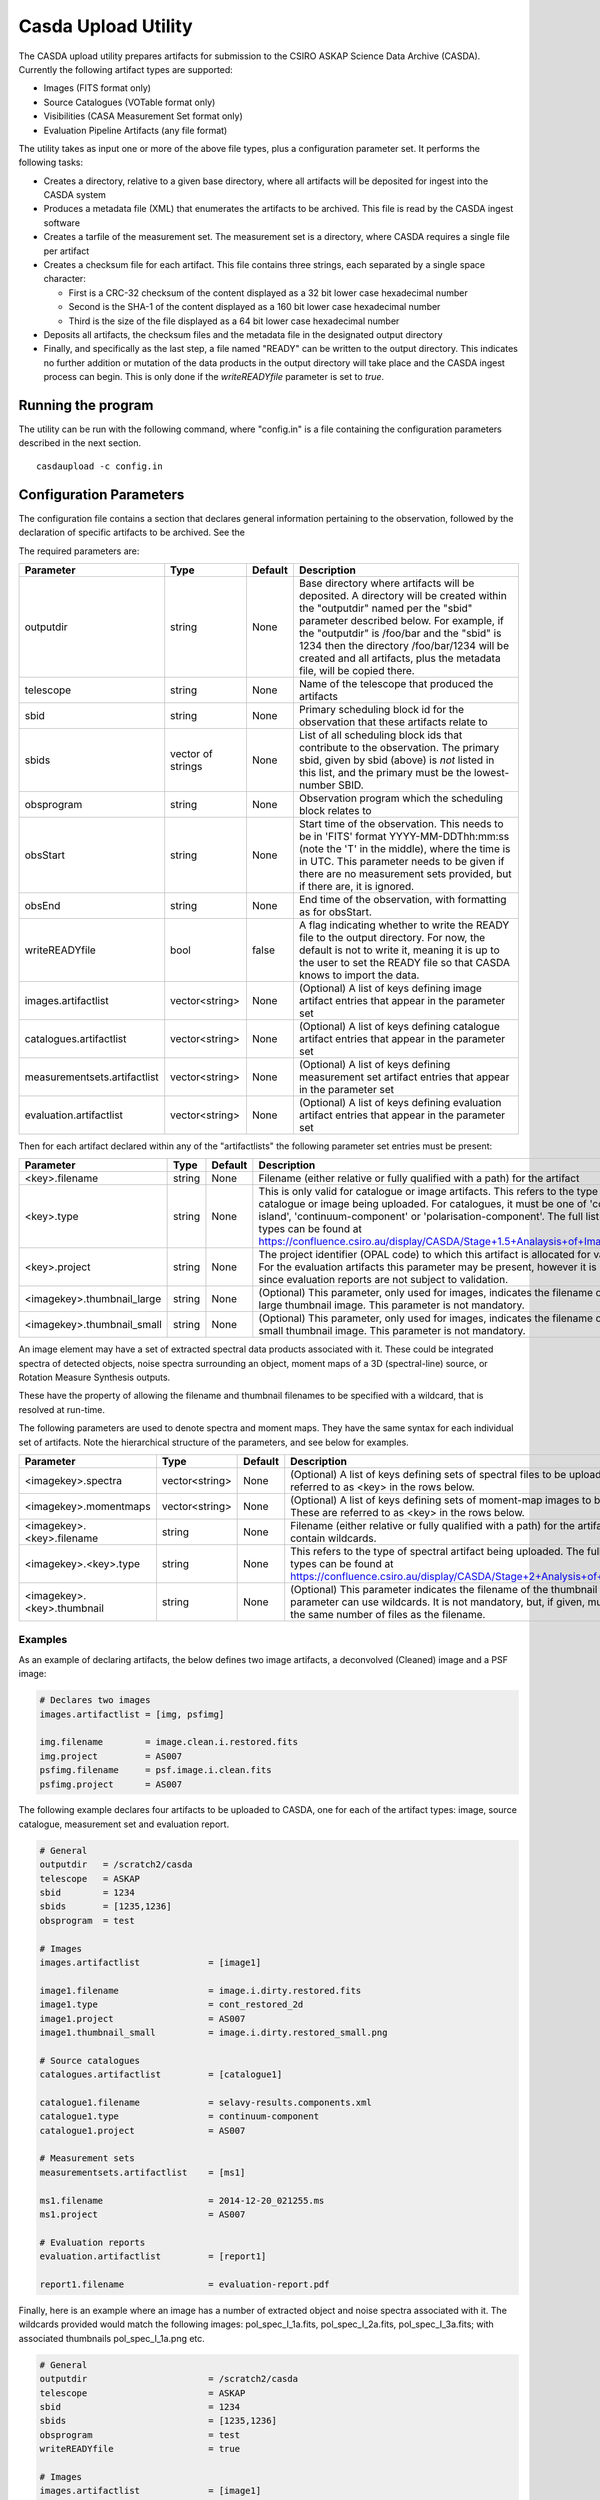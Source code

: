 Casda Upload Utility
====================

The CASDA upload utility prepares artifacts for submission to the CSIRO ASKAP
Science Data Archive (CASDA). Currently the following artifact types are
supported:

* Images (FITS format only)
* Source Catalogues (VOTable format only)
* Visibilities (CASA Measurement Set format only)
* Evaluation Pipeline Artifacts (any file format)

The utility takes as input one or more of the above file types, plus a
configuration parameter set. It performs the following tasks:

* Creates a directory, relative to a given base directory, where all artifacts
  will be deposited for ingest into the CASDA system
* Produces a metadata file (XML) that enumerates the artifacts to be archived.
  This file is read by the CASDA ingest software
* Creates a tarfile of the measurement set. The measurement set is a directory,
  where CASDA requires a single file per artifact
* Creates a checksum file for each artifact. This file contains three strings,
  each separated by a single space character:
 
  - First is a CRC-32 checksum of the content displayed as a 32 bit lower case
    hexadecimal number
  - Second is the SHA-1 of the content displayed as a 160 bit lower case
    hexadecimal number
  - Third is  the size of the file displayed as a 64 bit lower case hexadecimal
    number

* Deposits all artifacts, the checksum files and the metadata file in the
  designated output directory
* Finally, and specifically as the last step, a file named "READY" can
  be written to the output directory. This indicates no further
  addition or mutation of the data products in the output directory
  will take place and the CASDA ingest process can begin. This is only
  done if the *writeREADYfile* parameter is set to *true*.

Running the program
-------------------

The utility can be run with the following command, where "config.in" is a file
containing the configuration parameters described in the next section. ::

    casdaupload -c config.in

Configuration Parameters
------------------------

The configuration file contains a section that declares general information
pertaining to the observation, followed by the  declaration of specific
artifacts to be archived. See the 

The required parameters are:

+-----------------------------+----------------+-----------------+------------------------------------------------+
|**Parameter**                |**Type**        |**Default**      |**Description**                                 |
+=============================+================+=================+================================================+
|outputdir                    |string          |None             |Base directory where artifacts will be          |
|                             |                |                 |deposited. A directory will be created within   |
|                             |                |                 |the "outputdir" named per the "sbid" parameter  |
|                             |                |                 |described below. For example, if the "outputdir"|
|                             |                |                 |is /foo/bar and the "sbid" is 1234 then the     |
|                             |                |                 |directory /foo/bar/1234 will be created and all |
|                             |                |                 |artifacts, plus the metadata file, will be      |
|                             |                |                 |copied there.                                   |
+-----------------------------+----------------+-----------------+------------------------------------------------+
|telescope                    |string          |None             |Name of the telescope that produced the         |
|                             |                |                 |artifacts                                       |
+-----------------------------+----------------+-----------------+------------------------------------------------+
|sbid                         |string          |None             |Primary scheduling block id for the observation |
|                             |                |                 |that these artifacts relate to                  |
+-----------------------------+----------------+-----------------+------------------------------------------------+
|sbids                        |vector of       |None             |List of all scheduling block ids that contribute|
|                             |strings         |                 |to the observation. The primary sbid, given by  |
|                             |                |                 |sbid (above) is *not* listed in this list, and  |
|                             |                |                 |the primary must be the lowest-number SBID.     |
+-----------------------------+----------------+-----------------+------------------------------------------------+
|obsprogram                   |string          |None             |Observation program which the scheduling block  |
|                             |                |                 |relates to                                      |
+-----------------------------+----------------+-----------------+------------------------------------------------+
|obsStart                     |string          |None             |Start time of the observation. This needs to be |
|                             |                |                 |in 'FITS' format YYYY-MM-DDThh:mm:ss (note the  |
|                             |                |                 |'T' in the middle), where the time is in        |
|                             |                |                 |UTC. This parameter needs to be given if there  |
|                             |                |                 |are no measurement sets provided, but if there  |
|                             |                |                 |are, it is ignored.                             |
+-----------------------------+----------------+-----------------+------------------------------------------------+
|obsEnd                       |string          |None             |End time of the observation, with formatting as |
|                             |                |                 |for obsStart.                                   |
+-----------------------------+----------------+-----------------+------------------------------------------------+
|writeREADYfile               |bool            |false            |A flag indicating whether to write the READY    |
|                             |                |                 |file to the output directory. For now, the      |
|                             |                |                 |default is not to write it, meaning it is up to |
|                             |                |                 |the user to set the READY file so that CASDA    |
|                             |                |                 |knows to import the data.                       |
+-----------------------------+----------------+-----------------+------------------------------------------------+
|images.artifactlist          |vector<string>  |None             |(Optional) A list of keys defining image        |
|                             |                |                 |artifact entries that appear in the parameter   |
|                             |                |                 |set                                             |
+-----------------------------+----------------+-----------------+------------------------------------------------+
|catalogues.artifactlist      |vector<string>  |None             |(Optional) A list of keys defining catalogue    |
|                             |                |                 |artifact entries that appear in the parameter   |
|                             |                |                 |set                                             |
+-----------------------------+----------------+-----------------+------------------------------------------------+
|measurementsets.artifactlist |vector<string>  |None             |(Optional) A list of keys defining measurement  |
|                             |                |                 |set artifact entries that appear in the         |
|                             |                |                 |parameter set                                   |
+-----------------------------+----------------+-----------------+------------------------------------------------+
|evaluation.artifactlist      |vector<string>  |None             |(Optional) A list of keys defining evaluation   |
|                             |                |                 |artifact entries that appear in the parameter   |
|                             |                |                 |set                                             |
+-----------------------------+----------------+-----------------+------------------------------------------------+

Then for each artifact declared within any of the "artifactlists" the
following parameter set entries must be present:

+-----------------------------+----------------+-----------------+--------------------------------------------------------------------------------+
|**Parameter**                |**Type**        |**Default**      |**Description**                                                                 |
+=============================+================+=================+================================================================================+
|<key>.filename               |string          |None             |Filename (either relative or fully qualified with a path) for the artifact      |
|                             |                |                 |                                                                                |
+-----------------------------+----------------+-----------------+--------------------------------------------------------------------------------+
|<key>.type                   |string          |None             |This is only valid for catalogue or image artifacts. This refers to the type of |
|                             |                |                 |catalogue or image being uploaded. For catalogues, it must be one of            |
|                             |                |                 |'continuum-island', 'continuum-component' or 'polarisation-component'. The full |
|                             |                |                 |list of image types can be found at                                             |
|                             |                |                 |https://confluence.csiro.au/display/CASDA/Stage+1.5+Analaysis+of+Image+Types    |
+-----------------------------+----------------+-----------------+--------------------------------------------------------------------------------+
|<key>.project                |string          |None             |The project identifier (OPAL code) to which this artifact is allocated for      |
|                             |                |                 |validation. For the evaluation artifacts this parameter may be present, however |
|                             |                |                 |it is ignored since evaluation reports are not subject to validation.           |
+-----------------------------+----------------+-----------------+--------------------------------------------------------------------------------+
|<imagekey>.thumbnail_large   |string          |None             |(Optional) This parameter, only used for images, indicates the filename of the  |
|                             |                |                 |large thumbnail image. This parameter is not mandatory.                         |
+-----------------------------+----------------+-----------------+--------------------------------------------------------------------------------+
|<imagekey>.thumbnail_small   |string          |None             |(Optional) This parameter, only used for images, indicates the filename of the  |
|                             |                |                 |small thumbnail image. This parameter is not mandatory.                         |
+-----------------------------+----------------+-----------------+--------------------------------------------------------------------------------+

An image element may have a set of extracted spectral data products
associated with it. These could be integrated spectra of detected
objects, noise spectra surrounding an object, moment maps of a 3D
(spectral-line) source, or Rotation Measure Synthesis outputs.

These have the property of allowing the filename and thumbnail
filenames to be specified with a wildcard, that is resolved at
run-time.

The following parameters are used to denote spectra and moment
maps. They have the same syntax for each individual set of
artifacts. Note the hierarchical structure of the parameters, and see
below for examples.

+-------------------------------+----------------+-----------------+------------------------------------------------------------------------------+
|**Parameter**                  |**Type**        |**Default**      |**Description**                                                               |
+===============================+================+=================+==============================================================================+
|<imagekey>.spectra             |vector<string>  |None             | (Optional) A list of keys defining sets of spectral files to be              |
|                               |                |                 | uploaded. These are referred to as <key> in the rows below.                  |
+-------------------------------+----------------+-----------------+------------------------------------------------------------------------------+
|<imagekey>.momentmaps          |vector<string>  |None             | (Optional) A list of keys defining sets of moment-map images to be           |
|                               |                |                 | uploaded. These are referred to as <key> in the rows below.                  |
+-------------------------------+----------------+-----------------+------------------------------------------------------------------------------+
|<imagekey>.<key>.filename      |string          |None             | Filename (either relative or fully qualified with a path) for the            |
|                               |                |                 | artifact. This may contain wildcards.                                        |
+-------------------------------+----------------+-----------------+------------------------------------------------------------------------------+
|<imagekey>.<key>.type          |string          |None             | This refers to the type of spectral artifact being uploaded.                 |
|                               |                |                 | The full list of spectral types can be found at                              |
|                               |                |                 | https://confluence.csiro.au/display/CASDA/Stage+2+Analysis+of+Spectral+types |
+-------------------------------+----------------+-----------------+------------------------------------------------------------------------------+
|<imagekey>.<key>.thumbnail     |string          |None             | (Optional) This parameter indicates the filename of the thumbnail            |
|                               |                |                 | image. This parameter can use wildcards. It is not mandatory, but, if given, |
|                               |                |                 | must resolve to the same number of files as the filename.                    |
+-------------------------------+----------------+-----------------+------------------------------------------------------------------------------+

Examples
~~~~~~~~

As an example of declaring artifacts, the below defines two image artifacts, a
deconvolved (Cleaned) image and a PSF image:

.. code-block:: bash

    # Declares two images
    images.artifactlist = [img, psfimg]

    img.filename        = image.clean.i.restored.fits
    img.project         = AS007
    psfimg.filename     = psf.image.i.clean.fits
    psfimg.project      = AS007


The following example declares four artifacts to be uploaded to CASDA, one for
each of the artifact types: image, source catalogue, measurement set and evaluation
report.

.. code-block:: bash

    # General
    outputdir   = /scratch2/casda
    telescope   = ASKAP
    sbid        = 1234
    sbids       = [1235,1236]
    obsprogram  = test

    # Images
    images.artifactlist             = [image1]

    image1.filename                 = image.i.dirty.restored.fits
    image1.type                     = cont_restored_2d
    image1.project                  = AS007
    image1.thumbnail_small          = image.i.dirty.restored_small.png

    # Source catalogues
    catalogues.artifactlist         = [catalogue1]

    catalogue1.filename             = selavy-results.components.xml
    catalogue1.type                 = continuum-component
    catalogue1.project              = AS007

    # Measurement sets
    measurementsets.artifactlist    = [ms1]

    ms1.filename                    = 2014-12-20_021255.ms
    ms1.project                     = AS007

    # Evaluation reports
    evaluation.artifactlist         = [report1]

    report1.filename                = evaluation-report.pdf


Finally, here is an example where an image has a number of extracted
object and noise spectra associated with it. The wildcards provided
would match the following images: pol_spec_I_1a.fits, pol_spec_I_2a.fits,
pol_spec_I_3a.fits; with associated thumbnails pol_spec_I_1a.png etc.

.. code-block:: bash
    
    # General
    outputdir                       = /scratch2/casda
    telescope                       = ASKAP
    sbid                            = 1234
    sbids                           = [1235,1236]
    obsprogram                      = test
    writeREADYfile                  = true
    
    # Images
    images.artifactlist             = [image1]
    image1.filename                 = image.i.contcube.sb1234.linmos.restored.fits
    image1.type                     = cont_restored_3d
    image1.project                  = AS033
    image1.spectra                  = [spec,noise]
    image1.spec.filename            = selavy_image.i.contcube.sb1234.linmos.restored/PolData/pol_spec_I*.fits
    image1.spec.type                = cont_restored_i
    image1.spec.thumbnail           = selavy_image.i.contcube.sb1234.linmos.restored/PolData/pol_spec_I*.png
    image1.noise.filename           = selavy_image.i.contcube.sb1234.linmos.restored/PolData/pol_noise_I*.fits
    image1.noise.type               = cont_noise_i
